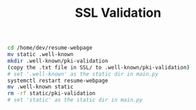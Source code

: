 #+title: SSL Validation

#+BEGIN_SRC bash
cd /home/dev/resume-webpage
mv static .well-known
mkdir .well-known/pki-validation
(copy the .txt file in SSL/ to .well-known/pki-validation)
# set '.well-known' as the static dir in main.py
systemctl restart resume-webpage
mv .well-known static
rm -rf static/pki-validation
# set 'static' as the static dir in main.py
#+END_SRC
